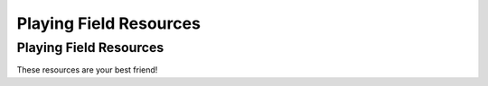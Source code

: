 Playing Field Resources
=======================

Playing Field Resources
-----------------------

These resources are your best friend!
